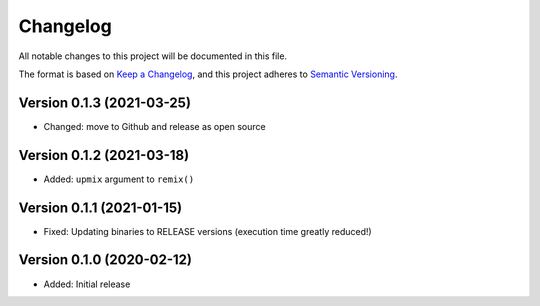 Changelog
=========

All notable changes to this project will be documented in this file.

The format is based on `Keep a Changelog`_,
and this project adheres to `Semantic Versioning`_.


Version 0.1.3 (2021-03-25)
--------------------------

* Changed: move to Github and release as open source


Version 0.1.2 (2021-03-18)
--------------------------

* Added: ``upmix`` argument to ``remix()``


Version 0.1.1 (2021-01-15)
--------------------------

* Fixed: Updating binaries to RELEASE versions (execution time greatly reduced!)


Version 0.1.0 (2020-02-12)
--------------------------

* Added: Initial release


.. _Keep a Changelog: https://keepachangelog.com/en/1.0.0/
.. _Semantic Versioning: https://semver.org/spec/v2.0.0.html

